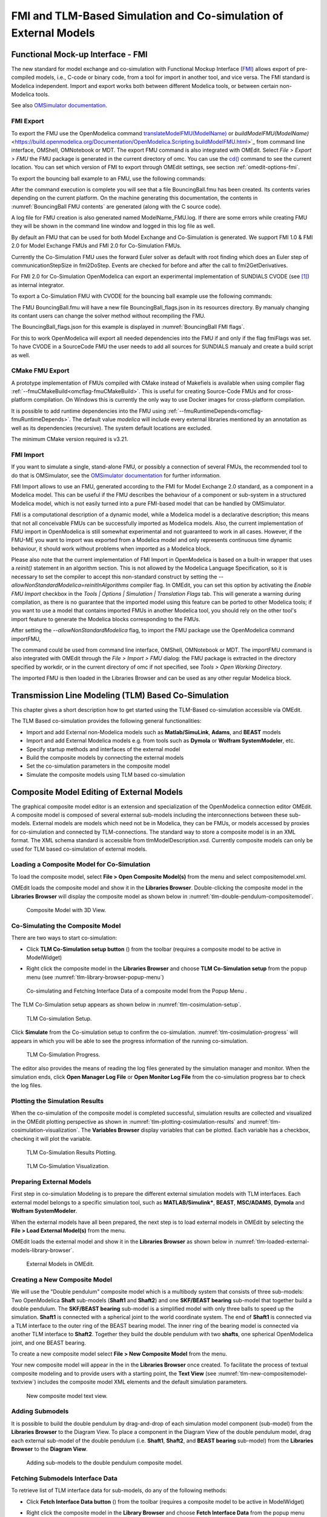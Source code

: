 FMI and TLM-Based Simulation and Co-simulation of External Models
=================================================================

Functional Mock-up Interface - FMI
----------------------------------

The new standard for model exchange and co-simulation with Functional
Mockup Interface (`FMI <http://www.fmi-standard.org>`_) allows export of pre-compiled models, i.e.,
C-code or binary code, from a tool for import in another tool, and vice
versa. The FMI standard is Modelica independent. Import and export works
both between different Modelica tools, or between certain non-Modelica
tools.

See also `OMSimulator documentation <https://openmodelica.org/doc/OMSimulator/master/html/>`_.

FMI Export
~~~~~~~~~~

To export the FMU use the OpenModelica command
`translateModelFMU(ModelName) <https://build.openmodelica.org/Documentation/OpenModelica.Scripting.translateModelFMU.html>`_
or `buildModelFMU(ModelName)` <https://build.openmodelica.org/Documentation/OpenModelica.Scripting.buildModelFMU.html>`_
from command line interface, OMShell, OMNotebook or MDT.
The export FMU command is also integrated with OMEdit.
Select `File > Export > FMU` the FMU package is generated in the
current directory of omc. You can use the `cd() <https://build.openmodelica.org/Documentation/OpenModelica.Scripting.cd.html>`_ command to see the
current location. You can set which version of FMI to export through
OMEdit settings, see section :ref:`omedit-options-fmi`.

To export the bouncing ball example to an FMU, use the following commands:

.. omc-mos ::
  :erroratend:

  loadFile(getInstallationDirectoryPath() + "/share/doc/omc/testmodels/BouncingBall.mo")
  translateModelFMU(BouncingBall)
  system("unzip -l BouncingBall.fmu | egrep -v 'sources|files' | tail -n+3 | grep -o '[A-Za-z._0-9/]*$' > BB.log")

After the command execution is complete you will see that a file
BouncingBall.fmu has been created. Its contents varies depending on the
current platform.
On the machine generating this documentation, the contents in
:numref:`BouncingBall FMU contents` are generated (along with the C source code).

.. literalinclude :: ../tmp/BB.log
  :name: BouncingBall FMU contents
  :caption: BouncingBall FMU contents

A log file for FMU creation is also generated named ModelName\_FMU.log.
If there are some errors while creating FMU they will be shown in the
command line window and logged in this log file as well.

By default an FMU that can be used for both Model Exchange and
Co-Simulation is generated. We support FMI 1.0 & FMI 2.0 for Model Exchange FMUs
and FMI 2.0 for Co-Simulation FMUs.

Currently the Co-Simulation FMU uses the forward Euler solver as default
with root finding which does an Euler step of communicationStepSize
in fmi2DoStep. Events are checked for before and after the call to
fmi2GetDerivatives.

For FMI 2.0 for Co-Simulation OpenModelica can export an experimental
implementation of SUNDIALS CVODE (see [#f1]_) as internal integrator.

To export a Co-Simulation FMU with CVODE for the bouncing ball example use the
following commands:

.. omc-mos ::
  :erroratend:

  loadFile(getInstallationDirectoryPath() + "/share/doc/omc/testmodels/BouncingBall.mo")
  setCommandLineOptions("--fmiFlags=s:cvode")
  translateModelFMU(BouncingBall, version = "2.0", fmuType="cs")
  system("unzip -cqq BouncingBall.fmu resources/BouncingBall_flags.json > BouncingBall_flags.json")


The FMU BouncingBall.fmu will have a new file BouncingBall_flags.json in its
resources directory. By manualy changing its contant users can change the
solver method without recompiling the FMU.

The BouncingBall_flags.json for this example is displayed in
:numref:`BouncingBall FMI flags`.

.. literalinclude :: ../tmp/BouncingBall_flags.json
  :name: BouncingBall FMI flags
  :caption: BouncingBall FMI flags

For this to work OpenModelica will export all needed dependencies into the FMU
if and only if the flag fmiFlags was set.
To have CVODE in a SourceCode FMU the user needs to add all sources for
SUNDIALS manualy and create a build script as well.

CMake FMU Export
~~~~~~~~~~~~~~~~

A prototype implementation of FMUs compiled with CMake instead of Makefiels is available
when using compiler flag :ref:`--fmuCMakeBuild<omcflag-fmuCMakeBuild>`.
This is useful for creating Source-Code FMUs and for cross-platform compilation.
On Windows this is currently the only way to use Docker images for cross-platform compilation.

It is possible to add runtime dependencies into the FMU using
:ref:`--fmuRuntimeDepends<omcflag-fmuRuntimeDepends>`.
The default value *modelica* will include every external libraries mentioned by an annotation
as well as its dependencies (recursive). The system default locations are excluded.

The minimum CMake version required is v3.21.

.. _fmi-import :

FMI Import
~~~~~~~~~~

If you want to simulate a single, stand-alone FMU, or possibly a connection
of several FMUs, the recommended tool to do that is OMSimulator, see the
`OMSimulator documentation <https://openmodelica.org/doc/OMSimulator/master/html/>`_
for further information.

FMI Import allows to use an FMU, generated according to the FMI for Model
Exchange 2.0 standard, as a component in a Modelica model. This can be
useful if the FMU describes the behaviour of a component or sub-system in a
structured Modelica model, which is not easily turned into a pure FMI-based
model that can be handled by OMSimulator.

FMI is a computational description of a dynamic model, while a Modelica model is
a declarative description; this means that not all conceivable FMUs can be successfully
imported as Modelica models. Also, the current implementation of FMU import in
OpenModelica is still somewhat experimental and not guaranteed to work in all
cases. However, if the FMU-ME you want to import was exported from a Modelica model
and only represents continuous time dynamic behaviour, it should work without problems
when imported as a Modelica block.

Please also note that the current implementation of FMI Import in OpenModelica
is based on a built-in wrapper that uses a `reinit()` statement in an algorithm
section. This is not allowed by the Modelica Language Specification, so it is
necessary to set the compiler to accept this non-standard construct by setting
the `--allowNonStandardModelica=reinitInAlgorithms` compiler flag. In OMEdit,
you can set this option by activating the *Enable FMU Import* checkbox in the
*Tools | Options | Simulation | Translation Flags* tab. This will generate a warning during
compilation, as there is no guarantee that the imported model using this feature
can be ported to other Modelica tools; if you want to use a model that contains
imported FMUs in another Modelica tool, you should rely on the other tool's import
feature to generate the Modelica blocks corresponding to the FMUs.

After setting the `--allowNonStandardModelica` flag, to import the FMU package
use the OpenModelica command importFMU,

.. omc-mos ::
  :parsed:

  list(OpenModelica.Scripting.importFMU, interfaceOnly=true)

The command could be used from command line interface, OMShell,
OMNotebook or MDT. The importFMU command is also integrated with OMEdit
through the `File > Import > FMU` dialog: the FMU package is extracted in the directory
specified by workdir, or in the current directory of omc if not specified, see
`Tools > Open Working Directory`.

The imported FMU is then loaded in the Libraries Browser and can be used as any
other regular Modelica block.

Transmission Line Modeling (TLM) Based Co-Simulation
----------------------------------------------------

This chapter gives a short description how to get started using the TLM-Based
co-simulation accessible via OMEdit.

The TLM Based co-simulation provides the following general functionalities:

-  Import and add External non-Modelica models such as **Matlab/SimuLink**, **Adams**, and **BEAST** models

-  Import and add External Modelica models e.g. from tools such as **Dymola** or **Wolfram SystemModeler**, etc.

-  Specify startup methods and interfaces of the external model

-  Build the composite models by connecting the external models

-  Set the co-simulation parameters in the composite model

-  Simulate the composite models using TLM based co-simulation

Composite Model Editing of External Models
------------------------------------------

The graphical composite model editor is an extension and specialization of the
OpenModelica connection editor OMEdit. A composite model is composed of several
external sub-models including the interconnections between these sub-models.
External models are models which need not be in Modelica, they can be FMUs,
or models accessed by proxies for co-simulation and connected by TLM-connections.
The standard way to store a composite model is in an XML format. The XML schema
standard is accessible from tlmModelDescription.xsd. Currently composite models
can only be used for TLM based co-simulation of external models.

Loading a Composite Model for Co-Simulation
~~~~~~~~~~~~~~~~~~~~~~~~~~~~~~~~~~~~~~~~~~~

To load the composite model, select **File > Open Composite Model(s)** from the
menu and select compositemodel.xml.

OMEdit loads the composite model and show it in the **Libraries
Browser**. Double-clicking the composite model in the **Libraries Browser** will display
the composite model as shown below in
:numref:`tlm-double-pendulum-compositemodel`.

.. figure :: media/tlm-double-pendulum-compositemodel.png
  :name: tlm-double-pendulum-compositemodel

  Composite Model with 3D View.

Co-Simulating the Composite Model
~~~~~~~~~~~~~~~~~~~~~~~~~~~~~~~~~

There are two ways to start co-simulation:

-  Click **TLM Co-Simulation setup button** (|tlm-simulate|) from the toolbar (requires a composite model to be active in ModelWidget)

.. |tlm-simulate| image:: media/omedit-icons/tlm-simulate.*
  :alt: Composite Model simulate Icon
  :height: 14pt

-  Right click the composite model in the **Libraries Browser** and choose **TLM Co-Simulation setup** from the popup menu (see :numref:`tlm-library-browser-popup-menu`)

.. figure :: media/tlm-library-browser-popup-menu.png
  :name: tlm-library-browser-popup-menu

  Co-simulating and Fetching Interface Data of a composite model from the Popup Menu .

The TLM Co-Simulation setup appears as shown below in :numref:`tlm-cosimulation-setup`.

.. figure :: media/tlm-cosimulation-setup.png
  :name: tlm-cosimulation-setup

  TLM Co-simulation Setup.

Click **Simulate** from the Co-simulation setup to confirm the co-simulation.
:numref:`tlm-cosimulation-progress` will appears in which you will be able to see
the progress information of the running co-simulation.

.. figure :: media/tlm-cosimulation-progress.png
  :name: tlm-cosimulation-progress

  TLM Co-Simulation Progress.

The editor also provides the means of reading the log files generated by the simulation manager and monitor.
When the simulation ends, click **Open Manager Log File** or **Open Monitor Log File** from the co-simulation progress bar
to check the log files.

Plotting the Simulation Results
~~~~~~~~~~~~~~~~~~~~~~~~~~~~~~~

When the co-simulation of the composite model is completed successful, simulation results are collected and visualized
in the OMEdit plotting perspective as shown in :numref:`tlm-plotting-cosimulation-results` and :numref:`tlm-cosimulation-visualization`.
The **Variables Browser** display variables that can be plotted. Each variable has a checkbox, checking it will plot the variable.

.. figure :: media/tlm-plotting-cosimulation-results.png
  :name: tlm-plotting-cosimulation-results

  TLM Co-Simulation Results Plotting.

.. figure :: media/tlm-cosimulation-visualization.png
  :name: tlm-cosimulation-visualization

  TLM Co-Simulation Visualization.

Preparing External Models
~~~~~~~~~~~~~~~~~~~~~~~~~

First step in co-simulation Modeling is to prepare the different external simulation
models with TLM interfaces. Each external model belongs to a specific simulation
tool, such as **MATLAB/Simulink***, **BEAST**, **MSC/ADAMS**, **Dymola** and **Wolfram SystemModeler**.

When the external models have all been prepared, the next step is to load external models
in OMEdit by selecting the **File > Load External Model(s)** from the menu.

OMEdit loads the external model and show it in the **Libraries Browser**
as shown below in :numref:`tlm-loaded-external-models-library-browser`.

.. figure :: media/tlm-loaded-external-models-library-browser.png
  :name: tlm-loaded-external-models-library-browser

  External Models in OMEdit.

Creating a New Composite Model
~~~~~~~~~~~~~~~~~~~~~~~~~~~~~~

We will use the "Double pendulum" composite model which is a multibody system that
consists of three sub-models: Two OpenModelica **Shaft** sub-models (**Shaft1**
and **Shaft2**) and one **SKF/BEAST bearing** sub-model that together build a
double pendulum. The **SKF/BEAST bearing** sub-model is a simplified model with
only three balls to speed up the simulation. **Shaft1** is connected with a
spherical joint to the world coordinate system. The end of **Shaft1** is
connected via a TLM interface to the outer ring of the BEAST bearing model. The
inner ring of the bearing model is connected via another TLM interface to
**Shaft2**. Together they build the double pendulum with two **shafts**, one
spherical OpenModelica joint, and one BEAST bearing.

To create a new composite model select **File > New Composite Model** from the menu.

Your new composite model will appear in the in the **Libraries Browser** once created.
To facilitate the process of textual composite modeling and to provide users with a
starting point, the **Text View** (see :numref:`tlm-new-compositemodel-textview`)
includes the composite model XML elements and the default simulation parameters.

.. figure :: media/tlm-new-compositemodel-textview.png
  :name: tlm-new-compositemodel-textview

  New composite model text view.

Adding Submodels
~~~~~~~~~~~~~~~~

It is possible to build the double pendulum by drag-and-drop of each simulation
model component (sub-model) from the **Libraries Browser** to the Diagram View.
To place a component in the Diagram View of the double pendulum model, drag each
external sub-model of the double pendulum (i.e. **Shaft1**, **Shaft2**, and
**BEAST bearing** sub-model) from the **Libraries Browser** to the **Diagram
View**.

.. figure :: media/tlm-add-submodels.png

  Adding sub-models to the double pendulum composite model.

Fetching Submodels Interface Data
~~~~~~~~~~~~~~~~~~~~~~~~~~~~~~~~~

To retrieve list of TLM interface data for sub-models, do any of the following methods:

- Click **Fetch Interface Data button** (|interface-data|) from the toolbar (requires a composite model to be active in ModelWidget)

.. |interface-data| image:: media/omedit-icons/interface-data.*
  :alt: Composite Model Interface Data Icon
  :height: 14pt

- Right click the composite model in the **Library Browser** and choose **Fetch Interface Data** from the popup menu
  (see :numref:`tlm-library-browser-popup-menu`).

To retrieve list of TLM interface data for a specific sub-model,

- Right click the sub-model inside the composite model and choose **Fetch Interface Data** from the popup menu.

:numref:`tlm-fetch-interface-progress` will appear in which you will be able to see the progress information
of fetching the interface data.

.. figure :: media/tlm-fetch-interface-progress.png
  :name: tlm-fetch-interface-progress

  Fetching Interface Data Progress.

Once the TLM interface data of the sub-models are retrieved, the interface points will appear
in the diagram view as shown below in :numref:`tlm-fetched-interface-points`.

.. figure :: media/tlm-fetched-interface-points.png
  :name: tlm-fetched-interface-points

  Fetching Interface Data.

Connecting Submodels
~~~~~~~~~~~~~~~~~~~~

When the sub-models and interface points have all been placed in the Diagram
View, similar to :numref:`tlm-fetched-interface-points`, the next step is to
connect the sub-models. Sub-models are connected using the **Connection Line
Button** (|connect-mode|) from the toolbar.

.. |connect-mode| image:: media/omedit-icons/connect-mode.*
  :alt: Connection Line Icon
  :height: 14pt

To connect two sub-models, select the Connection Line Button and place the mouse cursor over an interface
and click the left mouse button, then drag the cursor to the other sub-model interface, and
click the left mouse button again. A connection dialog box as shown below in :numref:`tlm-submodels-connection-dialog` will
appear in which you will be able to specify the connection attributes.

.. figure :: media/tlm-submodels-connection-dialog.png
  :name: tlm-submodels-connection-dialog

  Sub-models Connection Dialog.

Continue to connect all sub-models until the composite model **Diagram View** looks like the one in :numref:`tlm-connecting-submodels-double-pendulum` below.

.. figure :: media/tlm-connecting-submodels-double-pendulum.png
  :name: tlm-connecting-submodels-double-pendulum

  Connecting sub-models of the Double Pendulum Composite Model.

Changing Parameter Values of Submodels
~~~~~~~~~~~~~~~~~~~~~~~~~~~~~~~~~~~~~~

To change a parameter value of a sub-model, do any of the following methods:

-  Double-click on the sub-model you want to change its parameter
-  Right click on the sub-model and choose **Attributes** from the popup menu

The parameter dialog of that sub-model appears as shown below in :numref:`tlm-change-submodel-parameters-dialog`
in which you will be able to specify the sub-models attributes.

.. figure :: media/tlm-change-submodel-parameters-dialog.png
  :name: tlm-change-submodel-parameters-dialog

  Changing Parameter Values of Sub-models Dialog.

Changing Parameter Values of Connections
~~~~~~~~~~~~~~~~~~~~~~~~~~~~~~~~~~~~~~~~

To change a parameter value of a connection, do any of the following methods:

- Double-click on the connection you want to change its parameter
- Right click on the connection and choose **Attributes** from the popup menu.

The parameter dialog of that connection appears (see :numref:`tlm-submodels-connection-dialog`)
in which you will be able to specify the connections attributes.

Changing Co-Simulation Parameters
~~~~~~~~~~~~~~~~~~~~~~~~~~~~~~~~~

To change the co-simulation parameters, do any of the following methods:

- Click Simulation Parameters button (|simulation-parameters|) from the toolbar (requires a composite model to be active in ModelWidget)

.. |simulation-parameters| image:: media/omedit-icons/simulation-parameters.*
  :alt: Composite Model Simulation Parameters Icon
  :height: 14pt

- Right click an empty location in the Diagram View of the composite model and choose **Simulation Parameters**
  from the popup menu (see :numref:`tlm-change-cosimulation-parameters-popup-menu`)

.. figure :: media/tlm-change-cosimulation-parameters-popup-menu.png
  :name: tlm-change-cosimulation-parameters-popup-menu

  Changing Co-Simulation Parameters from the Popup Menu.

The co-simulation parameter dialog of the composite model appears as shown below in :numref:`tlm-change-cosimulation-parameters-dialog` in
which you will be able to specify the simulation parameters.

.. figure :: media/tlm-change-cosimulation-parameters-dialog.png
  :name: tlm-change-cosimulation-parameters-dialog

  Changing Co-Simulation Parameters Dialog.

.. rubric:: Footnotes
.. [#f1] `Sundials Webpage <http://computation.llnl.gov/projects/sundials-suite-nonlinear-differential-algebraic-equation-solvers>`__

